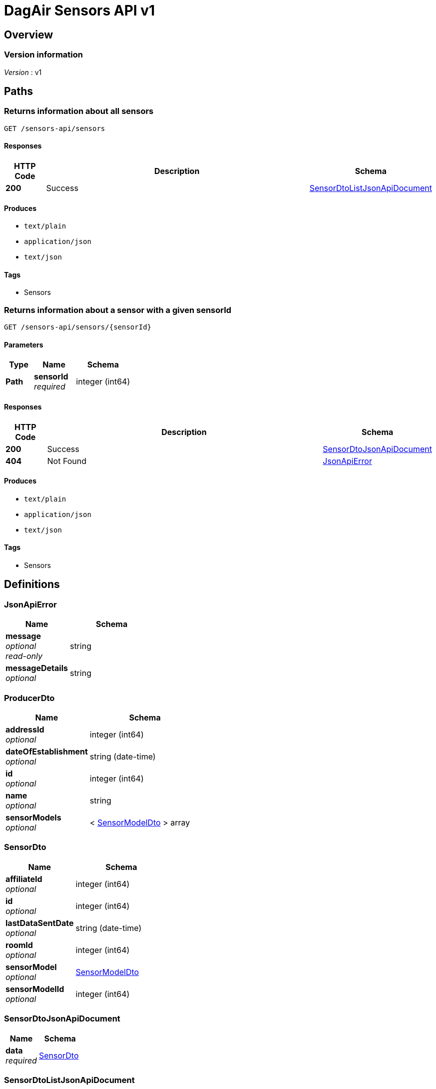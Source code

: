 = DagAir Sensors API v1


[[_overview]]
== Overview

=== Version information
[%hardbreaks]
__Version__ : v1




[[_paths]]
== Paths

[[_sensors-api_sensors_get]]
=== Returns information about all sensors
....
GET /sensors-api/sensors
....


==== Responses

[options="header", cols=".^2a,.^14a,.^4a"]
|===
|HTTP Code|Description|Schema
|**200**|Success|<<_sensordtolistjsonapidocument,SensorDtoListJsonApiDocument>>
|===


==== Produces

* `text/plain`
* `application/json`
* `text/json`


==== Tags

* Sensors


[[_sensors-api_sensors_sensorid_get]]
=== Returns information about a sensor with a given sensorId
....
GET /sensors-api/sensors/{sensorId}
....


==== Parameters

[options="header", cols=".^2a,.^3a,.^4a"]
|===
|Type|Name|Schema
|**Path**|**sensorId** +
__required__|integer (int64)
|===


==== Responses

[options="header", cols=".^2a,.^14a,.^4a"]
|===
|HTTP Code|Description|Schema
|**200**|Success|<<_sensordtojsonapidocument,SensorDtoJsonApiDocument>>
|**404**|Not Found|<<_jsonapierror,JsonApiError>>
|===


==== Produces

* `text/plain`
* `application/json`
* `text/json`


==== Tags

* Sensors




[[_definitions]]
== Definitions

[[_jsonapierror]]
=== JsonApiError

[options="header", cols=".^3a,.^4a"]
|===
|Name|Schema
|**message** +
__optional__ +
__read-only__|string
|**messageDetails** +
__optional__|string
|===


[[_producerdto]]
=== ProducerDto

[options="header", cols=".^3a,.^4a"]
|===
|Name|Schema
|**addressId** +
__optional__|integer (int64)
|**dateOfEstablishment** +
__optional__|string (date-time)
|**id** +
__optional__|integer (int64)
|**name** +
__optional__|string
|**sensorModels** +
__optional__|< <<_sensormodeldto,SensorModelDto>> > array
|===


[[_sensordto]]
=== SensorDto

[options="header", cols=".^3a,.^4a"]
|===
|Name|Schema
|**affiliateId** +
__optional__|integer (int64)
|**id** +
__optional__|integer (int64)
|**lastDataSentDate** +
__optional__|string (date-time)
|**roomId** +
__optional__|integer (int64)
|**sensorModel** +
__optional__|<<_sensormodeldto,SensorModelDto>>
|**sensorModelId** +
__optional__|integer (int64)
|===


[[_sensordtojsonapidocument]]
=== SensorDtoJsonApiDocument

[options="header", cols=".^3a,.^4a"]
|===
|Name|Schema
|**data** +
__required__|<<_sensordto,SensorDto>>
|===


[[_sensordtolistjsonapidocument]]
=== SensorDtoListJsonApiDocument

[options="header", cols=".^3a,.^4a"]
|===
|Name|Schema
|**data** +
__required__|< <<_sensordto,SensorDto>> > array
|===


[[_sensormodeldto]]
=== SensorModelDto

[options="header", cols=".^3a,.^4a"]
|===
|Name|Schema
|**id** +
__optional__|integer (int64)
|**name** +
__optional__|string
|**producer** +
__optional__|<<_producerdto,ProducerDto>>
|**producerId** +
__optional__|integer (int64)
|**sensors** +
__optional__|< <<_sensordto,SensorDto>> > array
|**version** +
__optional__|string
|===





